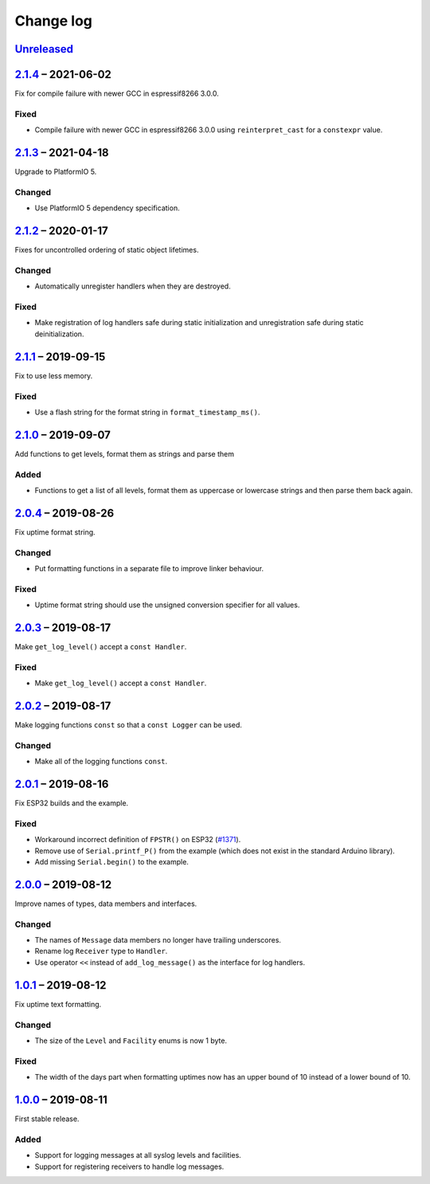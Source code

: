 Change log
==========

Unreleased_
-----------

2.1.4_ |--| 2021-06-02
----------------------

Fix for compile failure with newer GCC in espressif8266 3.0.0.

Fixed
~~~~~

* Compile failure with newer GCC in espressif8266 3.0.0 using
  ``reinterpret_cast`` for a ``constexpr`` value.

2.1.3_ |--| 2021-04-18
----------------------

Upgrade to PlatformIO 5.

Changed
~~~~~~~

* Use PlatformIO 5 dependency specification.

2.1.2_ |--| 2020-01-17
----------------------

Fixes for uncontrolled ordering of static object lifetimes.

Changed
~~~~~~~

* Automatically unregister handlers when they are destroyed.

Fixed
~~~~~

* Make registration of log handlers safe during static initialization
  and unregistration safe during static deinitialization.

2.1.1_ |--| 2019-09-15
----------------------

Fix to use less memory.

Fixed
~~~~~

* Use a flash string for the format string in ``format_timestamp_ms()``.

2.1.0_ |--| 2019-09-07
----------------------

Add functions to get levels, format them as strings and parse them

Added
~~~~~

* Functions to get a list of all levels, format them as uppercase or
  lowercase strings and then parse them back again.

2.0.4_ |--| 2019-08-26
----------------------

Fix uptime format string.

Changed
~~~~~~~

* Put formatting functions in a separate file to improve linker
  behaviour.

Fixed
~~~~~

* Uptime format string should use the unsigned conversion specifier for
  all values.

2.0.3_ |--| 2019-08-17
----------------------

Make ``get_log_level()`` accept a ``const Handler``.

Fixed
~~~~~

* Make ``get_log_level()`` accept a ``const Handler``.

2.0.2_ |--| 2019-08-17
----------------------

Make logging functions ``const`` so that a ``const Logger`` can be used.

Changed
~~~~~~~

* Make all of the logging functions ``const``.

2.0.1_ |--| 2019-08-16
----------------------

Fix ESP32 builds and the example.

Fixed
~~~~~

* Workaround incorrect definition of ``FPSTR()`` on ESP32
  (`#1371 <https://github.com/espressif/arduino-esp32/issues/1371>`_).
* Remove use of ``Serial.printf_P()`` from the example (which does not
  exist in the standard Arduino library).
* Add missing ``Serial.begin()`` to the example.

2.0.0_ |--| 2019-08-12
----------------------

Improve names of types, data members and interfaces.

Changed
~~~~~~~

* The names of ``Message`` data members no longer have trailing
  underscores.
* Rename log ``Receiver`` type to ``Handler``.
* Use operator ``<<`` instead of ``add_log_message()`` as the interface
  for log handlers.

1.0.1_ |--| 2019-08-12
----------------------

Fix uptime text formatting.

Changed
~~~~~~~

* The size of the ``Level`` and ``Facility`` enums is now 1 byte.

Fixed
~~~~~

* The width of the days part when formatting uptimes now has an upper
  bound of 10 instead of a lower bound of 10.

1.0.0_ |--| 2019-08-11
----------------------

First stable release.

Added
~~~~~

* Support for logging messages at all syslog levels and facilities.
* Support for registering receivers to handle log messages.

.. |--| unicode:: U+2013 .. EN DASH

.. _Unreleased: https://github.com/nomis/mcu-uuid-log/compare/2.1.4...HEAD
.. _2.1.4: https://github.com/nomis/mcu-uuid-log/compare/2.1.3...2.1.4
.. _2.1.3: https://github.com/nomis/mcu-uuid-log/compare/2.1.2...2.1.3
.. _2.1.2: https://github.com/nomis/mcu-uuid-log/compare/2.1.1...2.1.2
.. _2.1.1: https://github.com/nomis/mcu-uuid-log/compare/2.1.0...2.1.1
.. _2.1.0: https://github.com/nomis/mcu-uuid-log/compare/2.0.4...2.1.0
.. _2.0.4: https://github.com/nomis/mcu-uuid-log/compare/2.0.3...2.0.4
.. _2.0.3: https://github.com/nomis/mcu-uuid-log/compare/2.0.2...2.0.3
.. _2.0.2: https://github.com/nomis/mcu-uuid-log/compare/2.0.1...2.0.2
.. _2.0.1: https://github.com/nomis/mcu-uuid-log/compare/2.0.0...2.0.1
.. _2.0.0: https://github.com/nomis/mcu-uuid-log/compare/1.0.1...2.0.0
.. _1.0.1: https://github.com/nomis/mcu-uuid-log/compare/1.0.0...1.0.1
.. _1.0.0: https://github.com/nomis/mcu-uuid-log/commits/1.0.0
